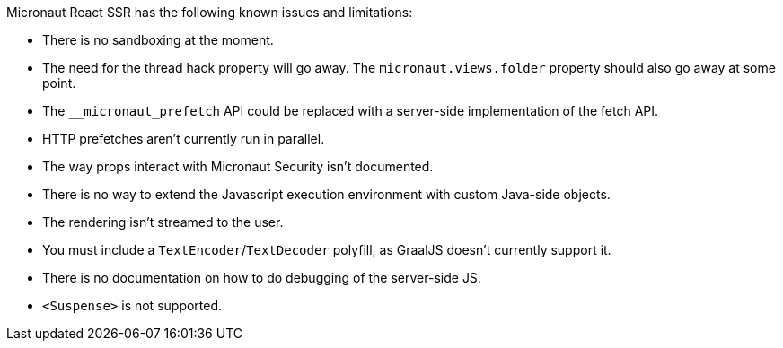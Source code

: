 Micronaut React SSR has the following known issues and limitations:

- There is no sandboxing at the moment.
- The need for the thread hack property will go away. The `micronaut.views.folder` property should also go away at some point.
- The `+__micronaut_prefetch+` API could be replaced with a server-side implementation of the fetch API.
- HTTP prefetches aren't currently run in parallel.
- The way props interact with Micronaut Security isn't documented.
- There is no way to extend the Javascript execution environment with custom Java-side objects.
- The rendering isn't streamed to the user.
- You must include a `TextEncoder`/`TextDecoder` polyfill, as GraalJS doesn't currently support it.
- There is no documentation on how to do debugging of the server-side JS.
- `<Suspense>` is not supported.

